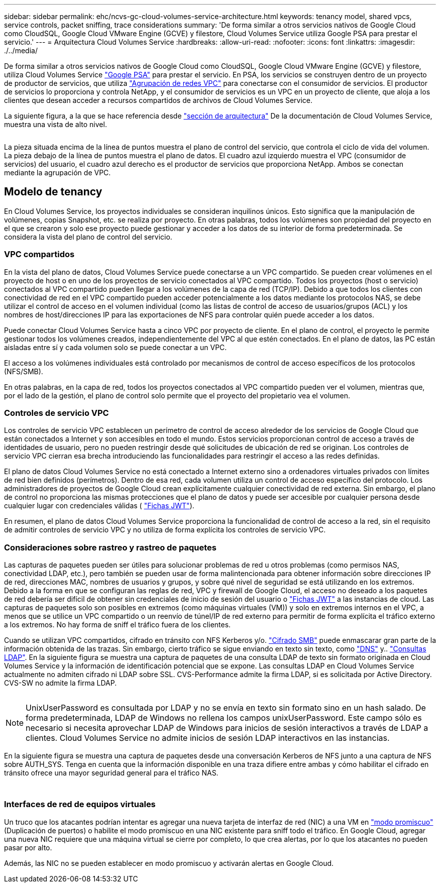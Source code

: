 ---
sidebar: sidebar 
permalink: ehc/ncvs-gc-cloud-volumes-service-architecture.html 
keywords: tenancy model, shared vpcs, service controls, packet sniffing, trace considerations 
summary: 'De forma similar a otros servicios nativos de Google Cloud como CloudSQL, Google Cloud VMware Engine (GCVE) y filestore, Cloud Volumes Service utiliza Google PSA para prestar el servicio.' 
---
= Arquitectura Cloud Volumes Service
:hardbreaks:
:allow-uri-read: 
:nofooter: 
:icons: font
:linkattrs: 
:imagesdir: ./../media/


[role="lead"]
De forma similar a otros servicios nativos de Google Cloud como CloudSQL, Google Cloud VMware Engine (GCVE) y filestore, utiliza Cloud Volumes Service https://cloud.google.com/vpc/docs/private-services-access?hl=en_US["Google PSA"^] para prestar el servicio. En PSA, los servicios se construyen dentro de un proyecto de productor de servicios, que utiliza https://cloud.google.com/vpc/docs/vpc-peering?hl=en_US["Agrupación de redes VPC"^] para conectarse con el consumidor de servicios. El productor de servicios lo proporciona y controla NetApp, y el consumidor de servicios es un VPC en un proyecto de cliente, que aloja a los clientes que desean acceder a recursos compartidos de archivos de Cloud Volumes Service.

La siguiente figura, a la que se hace referencia desde https://cloud.google.com/architecture/partners/netapp-cloud-volumes/architecture?hl=en_US["sección de arquitectura"^] De la documentación de Cloud Volumes Service, muestra una vista de alto nivel.

image:ncvs-gc-image1.png[""]

La pieza situada encima de la línea de puntos muestra el plano de control del servicio, que controla el ciclo de vida del volumen. La pieza debajo de la línea de puntos muestra el plano de datos. El cuadro azul izquierdo muestra el VPC (consumidor de servicios) del usuario, el cuadro azul derecho es el productor de servicios que proporciona NetApp. Ambos se conectan mediante la agrupación de VPC.



== Modelo de tenancy

En Cloud Volumes Service, los proyectos individuales se consideran inquilinos únicos. Esto significa que la manipulación de volúmenes, copias Snapshot, etc. se realiza por proyecto. En otras palabras, todos los volúmenes son propiedad del proyecto en el que se crearon y solo ese proyecto puede gestionar y acceder a los datos de su interior de forma predeterminada. Se considera la vista del plano de control del servicio.



=== VPC compartidos

En la vista del plano de datos, Cloud Volumes Service puede conectarse a un VPC compartido. Se pueden crear volúmenes en el proyecto de host o en uno de los proyectos de servicio conectados al VPC compartido. Todos los proyectos (host o servicio) conectados al VPC compartido pueden llegar a los volúmenes de la capa de red (TCP/IP). Debido a que todos los clientes con conectividad de red en el VPC compartido pueden acceder potencialmente a los datos mediante los protocolos NAS, se debe utilizar el control de acceso en el volumen individual (como las listas de control de acceso de usuarios/grupos (ACL) y los nombres de host/direcciones IP para las exportaciones de NFS para controlar quién puede acceder a los datos.

Puede conectar Cloud Volumes Service hasta a cinco VPC por proyecto de cliente. En el plano de control, el proyecto le permite gestionar todos los volúmenes creados, independientemente del VPC al que estén conectados. En el plano de datos, las PC están aisladas entre sí y cada volumen solo se puede conectar a un VPC.

El acceso a los volúmenes individuales está controlado por mecanismos de control de acceso específicos de los protocolos (NFS/SMB).

En otras palabras, en la capa de red, todos los proyectos conectados al VPC compartido pueden ver el volumen, mientras que, por el lado de la gestión, el plano de control solo permite que el proyecto del propietario vea el volumen.



=== Controles de servicio VPC

Los controles de servicio VPC establecen un perímetro de control de acceso alrededor de los servicios de Google Cloud que están conectados a Internet y son accesibles en todo el mundo. Estos servicios proporcionan control de acceso a través de identidades de usuario, pero no pueden restringir desde qué solicitudes de ubicación de red se originan. Los controles de servicio VPC cierran esa brecha introduciendo las funcionalidades para restringir el acceso a las redes definidas.

El plano de datos Cloud Volumes Service no está conectado a Internet externo sino a ordenadores virtuales privados con límites de red bien definidos (perímetros). Dentro de esa red, cada volumen utiliza un control de acceso específico del protocolo. Los administradores de proyectos de Google Cloud crean explícitamente cualquier conectividad de red externa. Sin embargo, el plano de control no proporciona las mismas protecciones que el plano de datos y puede ser accesible por cualquier persona desde cualquier lugar con credenciales válidas ( https://datatracker.ietf.org/doc/html/rfc7519["Fichas JWT"^]).

En resumen, el plano de datos Cloud Volumes Service proporciona la funcionalidad de control de acceso a la red, sin el requisito de admitir controles de servicio VPC y no utiliza de forma explícita los controles de servicio VPC.



=== Consideraciones sobre rastreo y rastreo de paquetes

Las capturas de paquetes pueden ser útiles para solucionar problemas de red u otros problemas (como permisos NAS, conectividad LDAP, etc.), pero también se pueden usar de forma malintencionada para obtener información sobre direcciones IP de red, direcciones MAC, nombres de usuarios y grupos, y sobre qué nivel de seguridad se está utilizando en los extremos. Debido a la forma en que se configuran las reglas de red, VPC y firewall de Google Cloud, el acceso no deseado a los paquetes de red debería ser difícil de obtener sin credenciales de inicio de sesión del usuario o link:ncvs-gc-control-plane-architecture.html#jwt-tokens["Fichas JWT"] a las instancias de cloud. Las capturas de paquetes solo son posibles en extremos (como máquinas virtuales (VM)) y solo en extremos internos en el VPC, a menos que se utilice un VPC compartido o un reenvío de túnel/IP de red externo para permitir de forma explícita el tráfico externo a los extremos. No hay forma de sniff el tráfico fuera de los clientes.

Cuando se utilizan VPC compartidos, cifrado en tránsito con NFS Kerberos y/o. link:ncvs-gc-data-encryption-in-transit.html#smb-encryption["Cifrado SMB"] puede enmascarar gran parte de la información obtenida de las trazas. Sin embargo, cierto tráfico se sigue enviando en texto sin texto, como link:ncvs-gc-other-nas-infrastructure-service-dependencies.html#dns["DNS"] y.. link:ncvs-gc-other-nas-infrastructure-service-dependencies.html#ldap-queries["Consultas LDAP"]. En la siguiente figura se muestra una captura de paquetes de una consulta LDAP de texto sin formato originada en Cloud Volumes Service y la información de identificación potencial que se expone. Las consultas LDAP en Cloud Volumes Service actualmente no admiten cifrado ni LDAP sobre SSL. CVS-Performance admite la firma LDAP, si es solicitada por Active Directory. CVS-SW no admite la firma LDAP.

image:ncvs-gc-image2.png[""]


NOTE: UnixUserPassword es consultada por LDAP y no se envía en texto sin formato sino en un hash salado. De forma predeterminada, LDAP de Windows no rellena los campos unixUserPassword. Este campo sólo es necesario si necesita aprovechar LDAP de Windows para inicios de sesión interactivos a través de LDAP a clientes. Cloud Volumes Service no admite inicios de sesión LDAP interactivos en las instancias.

En la siguiente figura se muestra una captura de paquetes desde una conversación Kerberos de NFS junto a una captura de NFS sobre AUTH_SYS. Tenga en cuenta que la información disponible en una traza difiere entre ambas y cómo habilitar el cifrado en tránsito ofrece una mayor seguridad general para el tráfico NAS.

image:ncvs-gc-image3.png[""]

image:ncvs-gc-image4.png[""]



=== Interfaces de red de equipos virtuales

Un truco que los atacantes podrían intentar es agregar una nueva tarjeta de interfaz de red (NIC) a una VM en https://en.wikipedia.org/wiki/Promiscuous_mode["modo promiscuo"^] (Duplicación de puertos) o habilite el modo promiscuo en una NIC existente para sniff todo el tráfico. En Google Cloud, agregar una nueva NIC requiere que una máquina virtual se cierre por completo, lo que crea alertas, por lo que los atacantes no pueden pasar por alto.

Además, las NIC no se pueden establecer en modo promiscuo y activarán alertas en Google Cloud.
